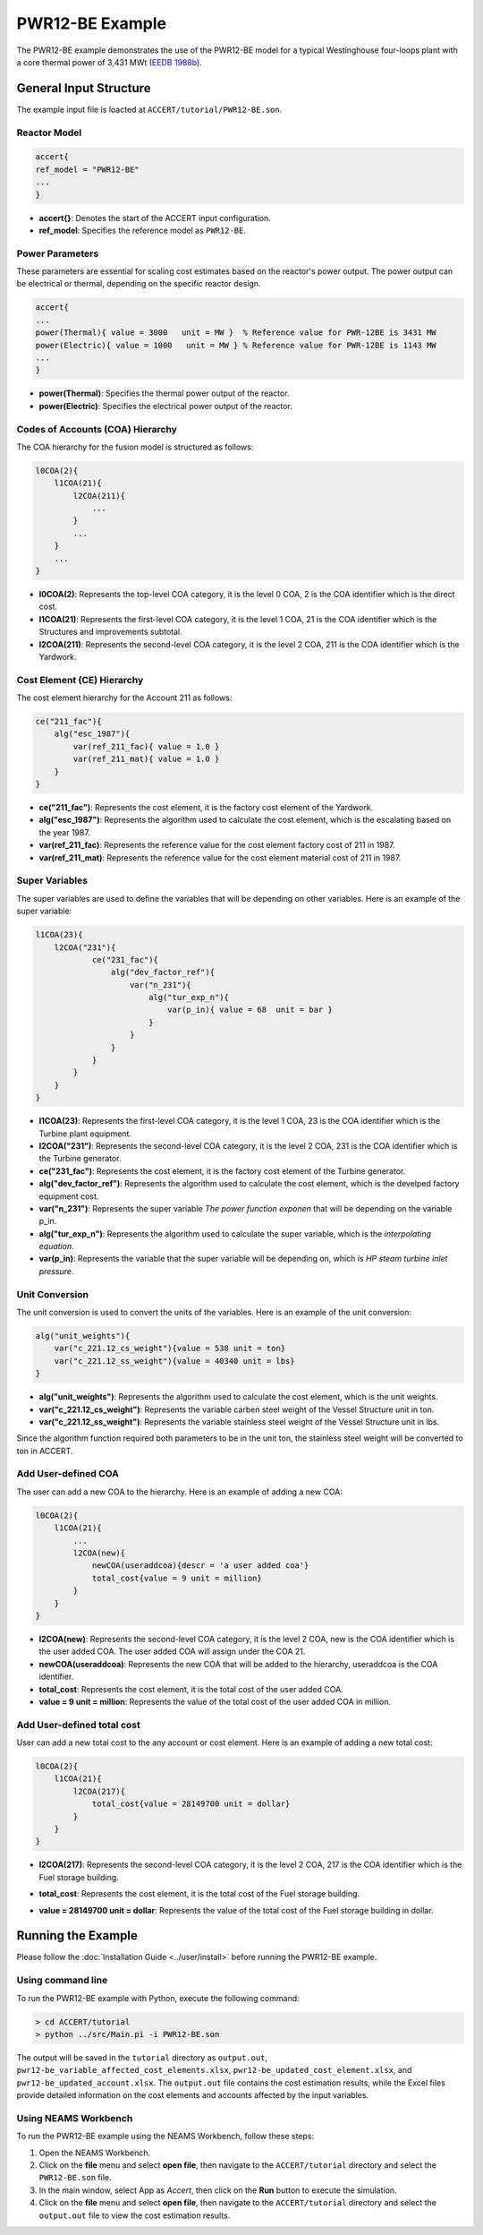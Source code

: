 PWR12-BE Example
================

The PWR12-BE example demonstrates the use of the PWR12-BE model for a typical Westinghouse four-loops plant with a core thermal power of 3,431 MWt (`EEDB 1988b <https://www.osti.gov/biblio/5042875>`_).

General Input Structure
------------------------

The example input file is loacted at ``ACCERT/tutorial/PWR12-BE.son``. 

Reactor Model
~~~~~~~~~~~~~

.. code-block:: console

    accert{
    ref_model = "PWR12-BE"
    ...
    }

- **accert{}**: Denotes the start of the ACCERT input configuration.
- **ref_model**: Specifies the reference model as ``PWR12-BE``.

Power Parameters
~~~~~~~~~~~~~~~~

These parameters are essential for scaling cost estimates based on the reactor's power output. The power output can be electrical or thermal, depending on the specific reactor design.

.. code-block:: console

    accert{
    ...
    power(Thermal){ value = 3000   unit = MW }  % Reference value for PWR-12BE is 3431 MW
    power(Electric){ value = 1000   unit = MW } % Reference value for PWR-12BE is 1143 MW
    ...
    }

- **power(Thermal)**: Specifies the thermal power output of the reactor.
- **power(Electric)**: Specifies the electrical power output of the reactor.

Codes of Accounts (COA) Hierarchy
~~~~~~~~~~~~~~~~~~~~~~~~~~~~~~~~~

The COA hierarchy for the fusion model is structured as follows:

.. code-block:: console

    l0COA(2){
        l1COA(21){
            l2COA(211){
                ...
            }
            ...
        }
        ...
    }

- **l0COA(2)**: Represents the top-level COA category, it is the level 0 COA, 2 is the COA identifier which is the direct cost.
- **l1COA(21)**: Represents the first-level COA category, it is the level 1 COA, 21 is the COA identifier which is the Structures and improvements subtotal.
- **l2COA(211)**: Represents the second-level COA category, it is the level 2 COA, 211 is the COA identifier which is the Yardwork.

Cost Element (CE) Hierarchy
~~~~~~~~~~~~~~~~~~~~~~~~~~~

The cost element hierarchy for the Account 211 as follows:

.. code-block:: console

    ce("211_fac"){
        alg("esc_1987"){
            var(ref_211_fac){ value = 1.0 }
            var(ref_211_mat){ value = 1.0 }
        }
    }

- **ce("211_fac")**: Represents the cost element, it is the factory cost element of the Yardwork.
- **alg("esc_1987")**: Represents the algorithm used to calculate the cost element, which is the escalating based on the year 1987.
- **var(ref_211_fac)**: Represents the reference value for the cost element factory cost of 211 in 1987.
- **var(ref_211_mat)**: Represents the reference value for the cost element material cost of 211 in 1987.

Super Variables
~~~~~~~~~~~~~~~

The super variables are used to define the variables that will be depending on other variables. Here is an example of the super variable:

.. code-block:: console

    l1COA(23){
        l2COA("231"){
                ce("231_fac"){
                    alg("dev_factor_ref"){
                        var("n_231"){
                            alg("tur_exp_n"){
                                var(p_in){ value = 68  unit = bar }
                            }
                        }
                    }  
                }
            }
        }
    }

- **l1COA(23)**: Represents the first-level COA category, it is the level 1 COA, 23 is the COA identifier which is the Turbine plant equipment.
- **l2COA("231")**: Represents the second-level COA category, it is the level 2 COA, 231 is the COA identifier which is the Turbine generator.
- **ce("231_fac")**: Represents the cost element, it is the factory cost element of the Turbine generator.
- **alg("dev_factor_ref")**: Represents the algorithm used to calculate the cost element, which is the develped factory equipment cost.
- **var("n_231")**: Represents the super variable `The power function exponen` that will be depending on the variable p_in.
- **alg("tur_exp_n")**: Represents the algorithm used to calculate the super variable, which is the `interpolating equation`.
- **var(p_in)**: Represents the variable that the super variable will be depending on, which is `HP steam turbine inlet pressure`.

Unit Conversion
~~~~~~~~~~~~~~~

The unit conversion is used to convert the units of the variables. Here is an example of the unit conversion:

.. code-block:: console


    alg("unit_weights"){
        var("c_221.12_cs_weight"){value = 538 unit = ton} 
        var("c_221.12_ss_weight"){value = 40340 unit = lbs}
    }


- **alg("unit_weights")**: Represents the algorithm used to calculate the cost element, which is the unit weights.
- **var("c_221.12_cs_weight")**: Represents the variable carben steel weight of the Vessel Structure unit in ton.
- **var("c_221.12_ss_weight")**: Represents the variable stainless steel weight of the Vessel Structure unit in lbs.

Since the algorithm function required both parameters to be in the unit ton, the stainless steel weight will be converted to ton in ACCERT.

Add User-defined COA 
~~~~~~~~~~~~~~~~~~~~~

The user can add a new COA to the hierarchy. Here is an example of adding a new COA:

.. code-block:: console

    l0COA(2){
        l1COA(21){
            ...
            l2COA(new){ 
                newCOA(useraddcoa){descr = 'a user added coa'}
                total_cost{value = 9 unit = million}       
            }
        }
    }

- **l2COA(new)**: Represents the second-level COA category, it is the level 2 COA, new is the COA identifier which is the user added COA. The user added COA will assign under the COA 21.
- **newCOA(useraddcoa)**: Represents the new COA that will be added to the hierarchy, useraddcoa is the COA identifier.
- **total_cost**: Represents the cost element, it is the total cost of the user added COA.
- **value = 9 unit = million**: Represents the value of the total cost of the user added COA in million.


Add User-defined total cost
~~~~~~~~~~~~~~~~~~~~~~~~~~~

User can add a new total cost to the any account or cost element. Here is an example of adding a new total cost:

.. code-block:: console

    l0COA(2){
        l1COA(21){
            l2COA(217){
                total_cost{value = 28149700 unit = dollar}       
            }
        }
    }


- **l2COA(217)**: Represents the second-level COA category, it is the level 2 COA, 217 is the COA identifier which is the Fuel storage building.
- **total_cost**: Represents the cost element, it is the total cost of the Fuel storage building.
- **value = 28149700 unit = dollar**: Represents the value of the total cost of the Fuel storage building in dollar.

   .. admonition:: Important
      :class: important
      ACCERT is a buttom-up cost estimator, adding total cost to higher level COA will not affect the total cost of the lower level COA, if a higher level COA has been assign a total cost, the cost element and all the lower level COA might not be accurate.

Running the Example
-------------------

Please follow the :doc:`Installation Guide <../user/install>` before running the PWR12-BE example.


Using command line
~~~~~~~~~~~~~~~~~~~

To run the PWR12-BE example with Python, execute the following command:

.. code-block:: console

    > cd ACCERT/tutorial
    > python ../src/Main.pi -i PWR12-BE.son

The output will be saved in the ``tutorial`` directory as ``output.out``, ``pwr12-be_variable_affected_cost_elements.xlsx``, ``pwr12-be_updated_cost_element.xlsx``, and ``pwr12-be_updated_account.xlsx``. The ``output.out`` file contains the cost estimation results, while the Excel files provide detailed information on the cost elements and accounts affected by the input variables.


Using NEAMS Workbench
~~~~~~~~~~~~~~~~~~~~~~

To run the PWR12-BE example using the NEAMS Workbench, follow these steps:

1. Open the NEAMS Workbench.
2. Click on the **file** menu and select **open file**, then navigate to the ``ACCERT/tutorial`` directory and select the ``PWR12-BE.son`` file.
3. In the main window, select App as `Accert`, then click on the **Run** button to execute the simulation.
4. Click on the **file** menu and select **open file**, then navigate to the ``ACCERT/tutorial`` directory and select the ``output.out`` file to view the cost estimation results.

